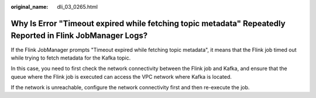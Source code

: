 :original_name: dli_03_0265.html

.. _dli_03_0265:

Why Is Error "Timeout expired while fetching topic metadata" Repeatedly Reported in Flink JobManager Logs?
==========================================================================================================

If the Flink JobManager prompts "Timeout expired while fetching topic metadata", it means that the Flink job timed out while trying to fetch metadata for the Kafka topic.

In this case, you need to first check the network connectivity between the Flink job and Kafka, and ensure that the queue where the Flink job is executed can access the VPC network where Kafka is located.

If the network is unreachable, configure the network connectivity first and then re-execute the job.
